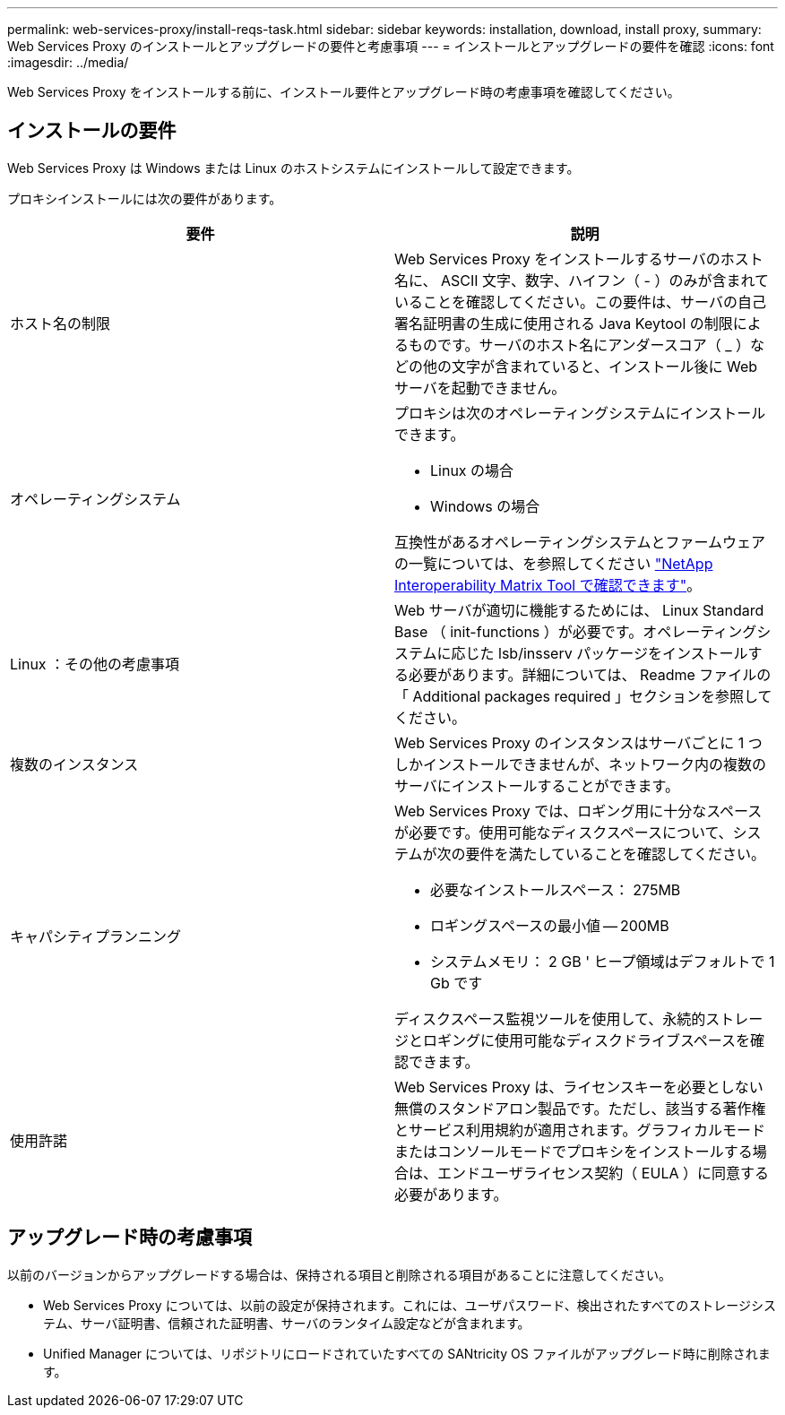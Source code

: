 ---
permalink: web-services-proxy/install-reqs-task.html 
sidebar: sidebar 
keywords: installation, download, install proxy, 
summary: Web Services Proxy のインストールとアップグレードの要件と考慮事項 
---
= インストールとアップグレードの要件を確認
:icons: font
:imagesdir: ../media/


[role="lead"]
Web Services Proxy をインストールする前に、インストール要件とアップグレード時の考慮事項を確認してください。



== インストールの要件

Web Services Proxy は Windows または Linux のホストシステムにインストールして設定できます。

プロキシインストールには次の要件があります。

|===
| 要件 | 説明 


 a| 
ホスト名の制限
 a| 
Web Services Proxy をインストールするサーバのホスト名に、 ASCII 文字、数字、ハイフン（ - ）のみが含まれていることを確認してください。この要件は、サーバの自己署名証明書の生成に使用される Java Keytool の制限によるものです。サーバのホスト名にアンダースコア（ _ ）などの他の文字が含まれていると、インストール後に Web サーバを起動できません。



 a| 
オペレーティングシステム
 a| 
プロキシは次のオペレーティングシステムにインストールできます。

* Linux の場合
* Windows の場合


互換性があるオペレーティングシステムとファームウェアの一覧については、を参照してください http://mysupport.netapp.com/matrix["NetApp Interoperability Matrix Tool で確認できます"^]。



 a| 
Linux ：その他の考慮事項
 a| 
Web サーバが適切に機能するためには、 Linux Standard Base （ init-functions ）が必要です。オペレーティングシステムに応じた lsb/insserv パッケージをインストールする必要があります。詳細については、 Readme ファイルの「 Additional packages required 」セクションを参照してください。



 a| 
複数のインスタンス
 a| 
Web Services Proxy のインスタンスはサーバごとに 1 つしかインストールできませんが、ネットワーク内の複数のサーバにインストールすることができます。



 a| 
キャパシティプランニング
 a| 
Web Services Proxy では、ロギング用に十分なスペースが必要です。使用可能なディスクスペースについて、システムが次の要件を満たしていることを確認してください。

* 必要なインストールスペース： 275MB
* ロギングスペースの最小値 -- 200MB
* システムメモリ： 2 GB ' ヒープ領域はデフォルトで 1 Gb です


ディスクスペース監視ツールを使用して、永続的ストレージとロギングに使用可能なディスクドライブスペースを確認できます。



 a| 
使用許諾
 a| 
Web Services Proxy は、ライセンスキーを必要としない無償のスタンドアロン製品です。ただし、該当する著作権とサービス利用規約が適用されます。グラフィカルモードまたはコンソールモードでプロキシをインストールする場合は、エンドユーザライセンス契約（ EULA ）に同意する必要があります。

|===


== アップグレード時の考慮事項

以前のバージョンからアップグレードする場合は、保持される項目と削除される項目があることに注意してください。

* Web Services Proxy については、以前の設定が保持されます。これには、ユーザパスワード、検出されたすべてのストレージシステム、サーバ証明書、信頼された証明書、サーバのランタイム設定などが含まれます。
* Unified Manager については、リポジトリにロードされていたすべての SANtricity OS ファイルがアップグレード時に削除されます。

